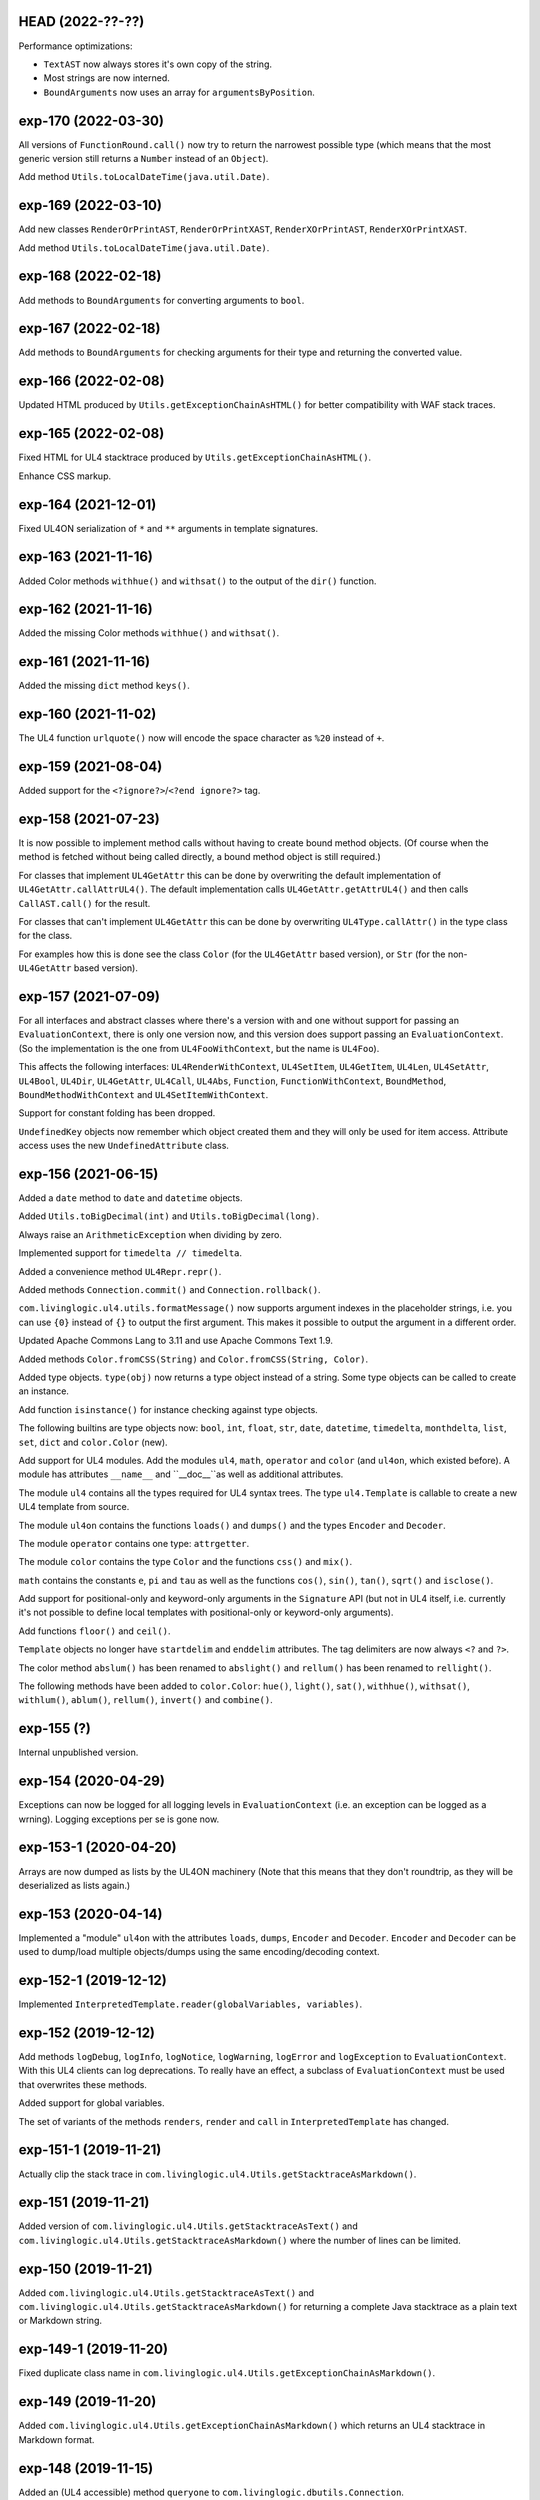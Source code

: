 HEAD (2022-??-??)
-----------------

Performance optimizations:

* ``TextAST`` now always stores it's own copy of the string.
* Most strings are now interned.
* ``BoundArguments`` now uses an array for ``argumentsByPosition``.


exp-170 (2022-03-30)
--------------------

All versions of ``FunctionRound.call()`` now try to return the narrowest
possible type (which means that the most generic version still returns a
``Number`` instead of an ``Object``).

Add method ``Utils.toLocalDateTime(java.util.Date)``.


exp-169 (2022-03-10)
--------------------

Add new classes ``RenderOrPrintAST``, ``RenderOrPrintXAST``,
``RenderXOrPrintAST``, ``RenderXOrPrintXAST``.

Add method ``Utils.toLocalDateTime(java.util.Date)``.


exp-168 (2022-02-18)
--------------------

Add methods to ``BoundArguments`` for converting arguments to ``bool``.


exp-167 (2022-02-18)
--------------------

Add methods to ``BoundArguments`` for checking arguments for their type and
returning the converted value.


exp-166 (2022-02-08)
--------------------

Updated HTML produced by ``Utils.getExceptionChainAsHTML()`` for better
compatibility with WAF stack traces.


exp-165 (2022-02-08)
--------------------

Fixed HTML for UL4 stacktrace produced by ``Utils.getExceptionChainAsHTML()``.

Enhance CSS markup.


exp-164 (2021-12-01)
--------------------

Fixed UL4ON serialization of ``*`` and ``**`` arguments in template signatures.


exp-163 (2021-11-16)
--------------------

Added Color methods ``withhue()`` and ``withsat()`` to the output of the
``dir()`` function.


exp-162 (2021-11-16)
--------------------

Added the missing Color methods ``withhue()`` and ``withsat()``.


exp-161 (2021-11-16)
--------------------

Added the missing ``dict`` method ``keys()``.


exp-160 (2021-11-02)
--------------------

The UL4 function ``urlquote()`` now will encode the space character as ``%20``
instead of ``+``.


exp-159 (2021-08-04)
--------------------

Added support for the ``<?ignore?>``/``<?end ignore?>`` tag.


exp-158 (2021-07-23)
--------------------

It is now possible to implement method calls without having to create bound
method objects. (Of course when the method is fetched without being called
directly, a bound method object is still required.)

For classes that implement ``UL4GetAttr`` this can be done by overwriting
the default implementation of ``UL4GetAttr.callAttrUL4()``. The default
implementation calls ``UL4GetAttr.getAttrUL4()`` and then calls
``CallAST.call()`` for the result.

For classes that can't implement ``UL4GetAttr`` this can be done by overwriting
``UL4Type.callAttr()`` in the type class for the class.

For examples how this is done see the class ``Color`` (for the ``UL4GetAttr``
based version), or ``Str`` (for the non-``UL4GetAttr`` based version).


exp-157 (2021-07-09)
--------------------

For all interfaces and abstract classes where there's a version with and one
without support for passing an ``EvaluationContext``, there is only one version
now, and this version does support passing an ``EvaluationContext``. (So the
implementation is the one from ``UL4FooWithContext``, but the name is ``UL4Foo``).

This affects the following interfaces: ``UL4RenderWithContext``, ``UL4SetItem``,
``UL4GetItem``, ``UL4Len``, ``UL4SetAttr``, ``UL4Bool``, ``UL4Dir``,
``UL4GetAttr``, ``UL4Call``, ``UL4Abs``, ``Function``, ``FunctionWithContext``,
``BoundMethod``, ``BoundMethodWithContext`` and ``UL4SetItemWithContext``.

Support for constant folding has been dropped.

``UndefinedKey`` objects now remember which object created them and they will
only be used for item access. Attribute access uses the new
``UndefinedAttribute`` class.


exp-156 (2021-06-15)
--------------------

Added a ``date`` method to ``date`` and ``datetime`` objects.

Added ``Utils.toBigDecimal(int)`` and ``Utils.toBigDecimal(long)``.

Always raise an ``ArithmeticException`` when dividing by zero.

Implemented support for ``timedelta // timedelta``.

Added a convenience method ``UL4Repr.repr()``.

Added methods ``Connection.commit()`` and ``Connection.rollback()``.

``com.livinglogic.ul4.utils.formatMessage()`` now supports argument indexes in
the placeholder strings, i.e. you can use ``{0}`` instead of ``{}`` to output
the first argument. This makes it possible to output the argument in a different
order.

Updated Apache Commons Lang to 3.11 and use Apache Commons Text 1.9.

Added methods ``Color.fromCSS(String)`` and ``Color.fromCSS(String, Color)``.

Added type objects. ``type(obj)`` now returns a type object instead of a string.
Some type objects can be called to create an instance.

Add function ``isinstance()`` for instance checking against type objects.

The following builtins are type objects now: ``bool``, ``int``, ``float``,
``str``, ``date``, ``datetime``, ``timedelta``, ``monthdelta``, ``list``,
``set``, ``dict`` and ``color.Color`` (new).

Add support for UL4 modules. Add the modules ``ul4``, ``math``, ``operator``
and ``color`` (and ``ul4on``, which existed before). A module has attributes
``__name__`` and ``__doc__``as well as additional attributes.

The module ``ul4`` contains all the types required for UL4 syntax trees. The
type ``ul4.Template`` is callable to create a new UL4 template from source.

The module ``ul4on`` contains the functions ``loads()`` and ``dumps()`` and
the types ``Encoder`` and ``Decoder``.

The module ``operator`` contains one type: ``attrgetter``.

The module ``color`` contains the type ``Color`` and the functions ``css()``
and ``mix()``.

``math`` contains the constants ``e``, ``pi`` and ``tau`` as well as the
functions ``cos()``, ``sin()``, ``tan()``, ``sqrt()`` and ``isclose()``.

Add support for positional-only and keyword-only arguments in the ``Signature``
API (but not in UL4 itself, i.e. currently it's not possible to define local
templates with positional-only or keyword-only arguments).

Add functions ``floor()`` and ``ceil()``.

``Template`` objects no longer have ``startdelim`` and ``enddelim`` attributes.
The tag delimiters are now always ``<?`` and ``?>``.

The color method ``abslum()`` has been renamed to ``abslight()`` and
``rellum()`` has been renamed to ``rellight()``.

The following methods have been added to ``color.Color``: ``hue()``,
``light()``, ``sat()``, ``withhue()``, ``withsat()``, ``withlum()``,
``ablum()``, ``rellum()``, ``invert()`` and ``combine()``.


exp-155 (?)
-----------

Internal unpublished version.


exp-154 (2020-04-29)
--------------------

Exceptions can now be logged for all logging levels in ``EvaluationContext``
(i.e. an exception can be logged as a wrning). Logging exceptions per se is
gone now.


exp-153-1 (2020-04-20)
----------------------

Arrays are now dumped as lists by the UL4ON machinery (Note that this means that
they don't roundtrip, as they will be deserialized as lists again.)


exp-153 (2020-04-14)
--------------------

Implemented a "module" ``ul4on`` with the attributes ``loads``, ``dumps``,
``Encoder`` and ``Decoder``. ``Encoder`` and ``Decoder`` can be used to
dump/load multiple objects/dumps using the same encoding/decoding context.


exp-152-1 (2019-12-12)
----------------------

Implemented ``InterpretedTemplate.reader(globalVariables, variables)``.


exp-152 (2019-12-12)
--------------------

Add methods ``logDebug``, ``logInfo``, ``logNotice``, ``logWarning``,
``logError`` and ``logException`` to ``EvaluationContext``. With this UL4
clients can log deprecations. To really have an effect, a subclass of
``EvaluationContext`` must be used that overwrites these methods.

Added support for global variables.

The set of variants of the methods ``renders``, ``render`` and ``call`` in
``InterpretedTemplate`` has changed.


exp-151-1 (2019-11-21)
----------------------

Actually clip the stack trace in
``com.livinglogic.ul4.Utils.getStacktraceAsMarkdown()``.


exp-151 (2019-11-21)
--------------------

Added version of ``com.livinglogic.ul4.Utils.getStacktraceAsText()`` and
``com.livinglogic.ul4.Utils.getStacktraceAsMarkdown()`` where the number of
lines can be limited.


exp-150 (2019-11-21)
--------------------

Added ``com.livinglogic.ul4.Utils.getStacktraceAsText()`` and
``com.livinglogic.ul4.Utils.getStacktraceAsMarkdown()`` for returning a
complete Java stacktrace as a plain text or Markdown string.


exp-149-1 (2019-11-20)
----------------------

Fixed duplicate class name in
``com.livinglogic.ul4.Utils.getExceptionChainAsMarkdown()``.


exp-149 (2019-11-20)
--------------------

Added ``com.livinglogic.ul4.Utils.getExceptionChainAsMarkdown()`` which returns
an UL4 stacktrace in Markdown format.


exp-148 (2019-11-15)
--------------------

Added an (UL4 accessible) method ``queryone`` to
``com.livinglogic.dbutils.Connection``.


exp-147 (2019-11-14)
--------------------

``com.livinglogic.dbutils.Connection`` now implements ``AutoCloseable``.


exp-146 (2019-11-11)
--------------------

Removed the "type name" from ``nameUL4`` for all bound methods.

Implemented the dict method ``pop()``.

Implemented the function ``scrypt()``.


exp-145-1 (2019-08-27)
----------------------

Make the following methods in ``Utils`` public: ``getExceptionChainAsList()``,
``getExceptionChainAsJSON()``, ``getExceptionChainAsText()`` and
``getExceptionChainAsHTML()``.


exp-145 (2019-08-27)
--------------------

Implemented or exposed the following methods in the ``Utils`` class:
``exceptionAsMap()``, ``getExceptionChainAsList()``,
``getExceptionChainAsJSON()``, ``getExceptionChainAsText()`` and
``getExceptionChainAsHTML()``.


exp-144 (2019-08-27)
--------------------

Added the following methods to the class ``AST``:
``getTemplateDescriptionText()``, ``getTemplateDescriptionHTML()``,
``getLocationDescriptionText()``, ``getLocationDescriptionHTML()``,
``getSourceSnippetText()`` and ``getSourceSnippetHTML()``.


exp-143-1 (2019-08-05)
----------------------

Make the method ``AST.getPos()`` public.


exp-143 (2019-07-23)
--------------------

Fix test.


exp-142 (2019-07-23)
--------------------

Fixed version number in ``pom.xml``.


exp-141 (2019-07-23)
--------------------

Fixed a ``NullPointerException`` in ``InterpretedTemplate.Block.setIndent``.


exp-140 (2019-06-24)
--------------------

Added the following UL4 attributes to ``AST``: ``startpos``, ``startline``,
``stopcol``, ``startsource``, ``startsourceprefix`` and ``startsourcesuffix``.

Added the following UL4 attributes to block like AST nodes: ``stoppos``,
``stopline``, ``stopcol``, ``stopsource``, ``stopsourceprefix`` and
``stopsourcesuffix``.


exp-139 (2019-06-18)
--------------------

Expose the attribute ``items`` of ``com.livinglogic.ul4.SetAST`` to UL4.


exp-138 (2019-02-26)
--------------------

Added ``com.livinglogic.utils.ArrayUtils`` (with the method
``makeExtendedStringArray``).


exp-137 (2019-02-26)
--------------------

Added ``com.livinglogic.utils.ListUtils`` (with the method ``makeExtendedList``).


exp-136-3 (2019-01-08)
----------------------

Type names are now "interned" when writing an UL4ON dump.


exp-136-2 (2018-12-18)
----------------------

Fixed the UL4 attribute ``context`` for ``LocationException`` to use
``getInnerException`` instead of ``getCause``.


exp-136-1 (2018-12-18)
----------------------

Fixed exception decoration in ``CallRenderAST``: Even if the call is not from a
template, the decorating must be done when the innermost exception is not a
LocationException, because this is the original location of the error.


exp-136 (2018-11-29)
--------------------

If constant folding in the compiler fails, the compiler will now create an AST
node for the original operator (which means that the error will only surface
when the template gets executed, not when it gets compiled).

Exception chaining has been changed from chaining the exception object via
``initCause()`` to do it via ``addSuppressed()``. The reason is that there might
be exceptions that already have a cause, so calling ``initCause`` again will
fail. Using ``addSuppressed()`` should work in much more cases.


exp-135-3 (2018-11-14)
----------------------

Fix typo in ``InterpretedTemplate``.


exp-135-2 (2018-11-14)
----------------------

Add method ``InterpretedTemplate.getParentTemplate()``.


exp-135-1 (2018-11-14)
----------------------

Add method ``LocationException.getLocation()``.


exp-135 (2018-11-14)
--------------------

Move information required for printing UL4 exceptions into the base class
``AST``.


exp-134 (2018-11-08)
--------------------

The chaining of UL4 exceptions has been inverted. This means that the exception
that will get raised from the UL4 template is the original innermost exception.
``LocationException`` instances will be added as the "cause" of each exception
to specify the exact location in the UL4 source.

The structure of compiled UL4 templates has been simplified internally: Each
``AST`` instance has attributes ``template`` and ``pos`` that directly reference
the template and the source code location of the ``AST`` node. The ``Tag``
objects are gone (they will only be used internally during compilation).
Also ``AST`` nodes have gained a ``source`` property which returns the source
code of the node itself.


exp-133 (2018-11-02)
--------------------

Code in ``AttrAST`` and ``ItemAST`` has been reordered so that implementations
of the ``UL4GetAttrWithContext``, ``UL4GetAttr``, ``UL4GetItemWithContext`` and
``UL4GetItem`` interfaces are preferred over implementation of the ``Map``
interface.

For backwards compatibility reasons the UL4 function ``date`` now accepts
3-7 arguments again (and returns a ``datetime`` object when non-zero hours,
minutes, seconds or microsecond are passed in).


exp-132 (2018-09-14)
--------------------

Split date object into date and datetime objects and support ``LocalDate`` and
``LocalDatetime`` Java objects. Add ``today()`` function.


exp-131 (2018-02-07)
--------------------

Added support for loading the content of an object in an UL4ON dump
iteratively.


exp-130 (2018-01-10)
--------------------

Added support for ``<?renderblock?>`` and ``<?renderblocks?>``.


exp-129 (2017-12-20)
--------------------

Added support for ``<?renderx?>``.


exp-128 (2017-12-13)
--------------------

Fixed an off-by-one error in smart whitespace handling.


exp-127 (2017-11-17)
--------------------

The string methods ``startswith()`` and ``endswith()`` now support list of
strings as arguments.


exp-126 (2017-10-13)
--------------------

Use ``LinkedHashMap`` in ``CallAST`` and ``RenderAST`` to preserve the order
of keyword arguments.


exp-125 (2017-08-17)
--------------------

``Arrays.asList()`` returns immutables lists, and those don't support the
UL4 method ``pop()`` for example. Creating a new mutable list from the array
should fix that problem.


exp-124 (2017-08-03)
--------------------

To help will XSS prevention ``<`` will now be escaped as ``\u003c`` in JSON
output and as ``\x3c`` in UL4ON output.


exp-123 (2017-07-31)
--------------------

UL4 now longer tries a disguise objects as dictionaries. I.e. for objects
implementing ``UL4GetItemString`` the methods ``items()``, ``keys()``,
``values()`` and ``get()`` are no longer synthesized. This also means that
``len()``, ``list()``, item access and containment test no longer work on
objects.

New functions ``getattr()``, ``setattr()``, ``hasattr()`` and ``dir()`` have
been added, to work with attributes of objects.

A few interfaces (and their methods) have been renamed: ``UL4GetItemString``
to ``UL4GetAttr``, ``UL4GetItemStringWithContext`` to ``UL4GetAttrWithContext``
and ``UL4Attributes`` to ``UL4Dir``.


exp-122 (2017-04-18)
--------------------

The ``AttributeException`` constructor now has two arguments: The object and
the key.


exp-121 (2017-03-21)
--------------------

When deeserializing UL4ON dumps it's now possible to pass in a
"custom type registry" to customize which object get created.


exp-120 (2017-03-06)
--------------------

When compiling the template signature in an ``<?ul4?>`` tag fails the
exception will now be properly wrapped to show the ``<?ul4?>`` tag in which
the exception happened.


exp-119 (2017-03-03)
--------------------

Rendering or calling ``null`` now reliably produces a
``NotRenderableException``/``NotCallableException``.


exp-118 (2017-03-03)
--------------------

Fixed a minor bug when loading an UL4ON dump of a template in source form.


exp-117 (2017-02-28)
--------------------

Implementations of ``UL4GetItem``, ``UL4GetItemString``,
``UL4GetItemWithContext`` and ``UL4GetItemStringWithContext`` are now
required to throw an ``AttributeException`` when the attribute doesn't exist
(instead of returning an ``UndefinedKey`` object).

Added ``<?doc?>`` tag which is available as via the Java method
``InterpretedTemplate.getDoc()`` or the ``doc`` attribute in UL4.

The template signature is now accessible as the ``signature`` attribute
(and supports ``str()`` and ``repr()``).


exp-116 (2017-02-13)
--------------------

Fixed ``asjson()`` output of ``BigDecimal`` objects.


exp-115 (2017-02-13)
--------------------

UL4ON dumps can now contain UL4 templates in "source" format, i.e. the
template will be compiled when it is loaded. This is implemented to give the
Oracle PL/SQL version a chance to put UL4 templates into a UL4ON dump.

Compiling an UL4 template will wrap the ``RecognitionException`` in a
``RuntimeException``, so that the ``RecognitionException`` no longer has to
be declared (or wrapped) by calling code.


exp-114 (2017-02-12)
--------------------

Dictionaries generated by dictionary literals and dictionary comprehensions
are now ordered. Also the order of (key, value) pairs passed into an ``**``
parameter will now be preserved.


exp-113 (2017-01-26)
--------------------

Calling the ``InterpretedTemplate`` constructor with the ``Signature``
argument no longer overwrites a signature specified via an ``<?ul4?>`` tag.


exp-112 (2017-01-19)
--------------------

Fixed a off-by-one bug in ``Utils.unescapeUL4String()`` with ``\x`` and
``\u`` escapes.


exp-111 (2016-12-30)
--------------------

The UL4ON decoder now records the stream position, so it can be show in
exception messages.


exp-110 (2016-12-23)
--------------------

(Re)implemented the ``render`` method for templates (for backwards
compatibility). This method will go away again eventually.


exp-109 (2016-12-20)
--------------------

Enhanced error messages in the UL4ON decoder.


exp-108 (2016-12-16)
--------------------

UL4ON now supports ordered maps (typecode ``e``/``E``) for the Java type
``LinkedHashMap``.


exp-107 (2016-11-29)
--------------------

Optimize output of color alpha values in CSS format (limit to 3 decimal
places).


exp-106 (2016-11-28)
--------------------

Fixed alpha handling (``byte``/``double``) in ``Color.withlum()``.


exp-105 (2016-09-15)
--------------------

Added dictionary and set method ``clear``.

Added function ``md5``.

Expose attributes of ``DictItemAST``, ``ListAST``, ``SeqItemAST``,
``UnpackDictItemAST`` and ``UnpackSeqItemAST`` to UL4.


exp-104 (2016-05-17)
--------------------

Added support for exception objects (i.e. the function ``isexception`` and
exception attributes).

* Added the ``count`` method for strings and lists.

``istemplate()`` has been changed to return true if both of these interfaces
are implemented: ``UL4CallWithContext`` and ``UL4RenderWithContext``.


exp-103 (2016-05-04)
--------------------

Implemented changes from XIST 5.17: UL4 texts/tags now reference the template.


exp-102 (2016-03-18)
--------------------

``sorted()`` now supports the ``key`` and ``reverse`` arguments.

Sets now have a method ``add``.

Support for iterable unpacking in list and set literals has been added.

Support for dict/iterable unpacking in dict literals has been added.

Support for multiple uses of ``*`` and ``**`` arguments in calls has been added.

``repr()`` now produces the same output for strings as the Python version.

Support for the function ``ascii()`` has been added.

A string method ``splitlines()`` has been added.

Merged in the ``List``/``UL4Attributes`` fix from exp-99-8.


exp-101 (2016-03-02)
--------------------

``repr()`` will now fall back to return ``"<classname>"`` for unknown instances.

Added ``repr`` support for ``AST``, ``TextAST``, ``CodeAST`` and
``InterpretedTemplate``.


exp-100 (2015-12-02)
--------------------

Whitespace is now allowed before the tagname in UL4 tag, i.e. ``<? print 42 ?>``
will work.

Parsing json is now done with json-simple
(https://code.google.com/p/json-simple/)

Closures no longer see a frozen version of the variables at the time of the
``<?def?>`` tag, but the final state of the variables (like many other
programming languages do).

Updated for compatibility with XIST 5.14: smart whitespace handling and
related stuff has been implemented.


exp-99-8 (2016-03-23)
---------------------

Changed the order of tests in the implementation of ``len()`` so that
collections are checked first. This gives consistent results for ``len()``
and iterating an object if it implements both ``List`` and ``UL4Attributes``.


exp-99-7 (2015-09-28)
---------------------

Fixed a bug in the changes from exp-99-6.


exp-99-6 (2015-09-28)
---------------------

Added support for ``UL4GetItemString`` to ``ItemAST``.


exp-99-5 (2015-09-27)
---------------------

Added ``AbstractCombiningMapChain``.


exp-99-4 (2015-09-16)
---------------------

Fixed ``AttrAST``: The code path for ``UL4GetItemWithContext`` and
``UL4GetItemStringWithContext`` was wrong.


exp-99-3 (2015-09-16)
---------------------

The "combined" interfaces ``UL4GetAttributes``, ``UL4GetSetAttributes``,
``UL4GetSetItem`` and ``UL4GetSetItemString`` have been removed.

Two new interfaces ``UL4GetItemWithContext`` and ``UL4GetItemStringWithContext``
have been added. They allow to implement "dynamic attributes", i.e.
attributes whose values depend on the local variables. E.g. it would be
possible to implement an object ``double``, such that ``double.x`` returns
``2*x``.


exp-99-2 (2015-08-05)
---------------------

Fixed pom file from exp-99-1.


exp-99-1 (2015-08-05)
---------------------

Fixed handling of signatures when calling local templates.


exp-99 (2014-12-18)
-------------------

Calling ``Function`` and ``FunctionWithContent`` objects now destroys the
intermediate list objects that get created. This should help the Java GC
clean up unused objects.

A ``TemplateClosure`` no longer can reference itself via the variables from
its parents.

``UL4Repr.Formatter`` no longer calls the ``visit`` method in the constructor.
This makes it possible to subclass ``UL4Repr.Formatter`` for special output.
To use the ``Formatter`` use the following code::

	new UL4Repr.Formatter().visit(obj).toString()

An ``InterpretedTemplate`` can now have a signature. Calling or rendering the
template will now check the variables passed in against the signature. This
also works for subtemplates.

List slices now return new independent lists instead of views into the
original one.


exp-98 (2014-11-07)
-------------------

UL4ON now uses an ``IdentityHashMap`` for recording serialized objects. This
allows to serialize object loops.

Updated UL4ON to the more human readable version from XIST 5.12.


exp-97 (2014-10-29)
-------------------

Implement support for sets in UL4 and UL4ON.

Enhance ``FunctionRepr``: Now cycles will be detected automatically even for
classes that implement ``reprUL4()`` themselves.


exp-96-5 (2014-10-02)
---------------------

Only create an exception object in ``BoundDictMethodUpdate.call()`` when
necessary.


exp-96-4 (2014-10-01)
---------------------

Fixed typo in ``CLOBVar.fetch()``.


exp-96-3 (2014-10-01)
---------------------

Free ``CLOB``\s in ``CLOBVar.fetch()``.


exp-96-2 (2014-09-30)
---------------------

Free ``CLOB``\s in ``ResultSetMapIterator.fetch()``.


exp-96-1 (2014-09-29)
---------------------

Fixed the precedence of the boolean ``not`` operator: Now it has a lower
precedence than the comparison operators. i.e. ``not x in y`` is parsed
as ``not (x in y)``.


exp-96 (2014-09-25)
-------------------

``com.livinglogic.dbutils.Connection`` now has a new method ``execute()``
for executing database code that doesn't return a ``ResultSet``.

``com.livinglogic.dbutils.Connection`` has new methods ``int()``, ``number()``,
``str()``, ``clob()`` and ``date()`` that return variable objects that can be
used in ``query()``, ``queryargs()`` and ``execute()`` to receive out parameters.
The value returned is available in the ``value`` attribute.

``com.livinglogic.dbutils.Connection.queryargs()`` no longer supports keyword
arguments.

A problem with the evaluation order of arguments in calls has been fixed.


exp-95-2 (2014-08-07)
---------------------

Speed up ``FunctionAsJSON``: Instead of creating many temporary strings, the
code now formats the complete object into a ``StringBuilder``.


exp-95-1 (2014-08-05)
---------------------

Fixed UL4 implementation of ``queryargs()`` method in
``com.livinglogic.dbutils.Connection``.


exp-95 (2014-07-10)
-------------------

Fixed comparisons involving ``BigDecimal`` objects to ignore the scale.

Moved the code that registers the UL4 AST object for UL4ON into a static
method ``register4UL4ON()``.


exp-94-1 (2014-05-06)
---------------------

Added support for ``list(Iterable)``.


exp-94 (2014-05-05)
-------------------

Added ``while`` loop.

The maximum runtime of templates can now be limited by using an
``EvaluationContext`` object with a milliseconds value > 0.

Merged in exp-81-3 which fixes ``'``-escaping in JSON strings.


exp-93-1 (2014-01-23)
---------------------

Fixed version number.


exp-93 (2014-01-23)
-------------------

Slices are now handled by passing ``Slice`` objects as the index in ``Item``.


exp-92 (2014-01-10)
-------------------

The bitwise operators ``&``, ``|``, ``^``, ``~``, ``<<`` and ``>>``
(and their augmented assigment counterparts ``&=``, ``|=``, ``^=``, ``<<=`` and
``>>=``) have been added.

If expressions have been added.


exp-91 (2013-10-29)
-------------------

``com.livinglogic.dbutils.ResultSetMapIterator`` now returns the records as a
``org.apache.commons.collections.map.CaseInsensitiveMap``, i.e. keys are case
insensitive.


exp-90 (2013-10-01)
-------------------

Add support for attribute, item and slice assignment.


exp-89 (2013-08-28)
-------------------

Added bound methods. Instead of implementing ``UL4MethodCall``/``UL4MethodCallWithContext``,
simply return ``BoundMethod`` objects from ``getItemStringUL4()``.


exp-88 (2013-08-07)
-------------------

Added the UL4 functions ``first()`` and ``last()``.


exp-87 (2013-08-02)
-------------------

``Connection.query()`` has been renamed to ``Connection.queryargs()``.

``Connection.query()`` now requires at least one positional argument. Arguments
alternate between fragments of the SQL query and parameters that will be
embedded in the query.


exp-86 (2013-07-30)
-------------------

Make ``SetUtils`` methods generic.


exp-85 (2013-07-25)
-------------------

Add ``start`` argument to ``FunctionSum``.


exp-84 (2013-07-25)
-------------------

Add ``FunctionSum``.


exp-83 (2013-07-17)
-------------------

Add method ``SetUtils.makeExtendedSet()``.

Expose the text of ``Text`` nodes to templates.


exp-82 (2013-07-16)
-------------------

Object arrays are now supported everywhere ``List`` objects are.


exp-81-3 (2014-04-29)
---------------------

Fixed ``FunctionJSON.call()``: ``'`` may not be escaped in JSON strings
according to json.org (and jQuery).


exp-81-2 (2013-09-17)
---------------------

Add missing Javascript escape for JSON output of templates.


exp-81-1 (2013-09-17)
---------------------

Fixed JSON output of templates.


exp-81 (2013-07-03)
-------------------

Fixed a bug in ``CallMeth.evaluate()``, that surfaced when a ``*`` argument was
present.


exp-80 (2013-06-24)
-------------------

Added methods ``abslum()`` and ``rellum()`` to Color.


exp-79 (2013-06-17)
-------------------

Fixed a comparison bug in ``Utils.narrowBigInteger()``.


exp-78 (2013-06-17)
-------------------

``int(string)`` now returns a ``Long``/``BigInteger`` if the value overflows.

``int()`` and ``com.livinglogic.dbutils.Connection`` now try to convert
``BigInteger``\s to a narrower format (``Integer``/``Long``) if possible.


exp-77 (2013-06-14)
-------------------

Added support for positional parameters in ``com.livinglogic.dbutils.Connection``.


exp-76 (2013-06-13)
-------------------

Fixed strange ANTLR problems with triple quoted strings in various situations
(function calls etc.)


exp-75 (2013-06-13)
-------------------

Keys in database records are now converted to lower case.


exp-74 (2013-06-13)
-------------------

Added support for triple quoted strings.


exp-73 (2013-06-13)
-------------------

Exception chains for compiler error now have an additional stack level that
shows the tag the compile error happened in.


exp-72 (2013-06-13)
-------------------

Fixed a bug in the signature for ``Connection.query()``.


exp-71 (2013-06-06)
-------------------

``FunctionAsJSON`` now handles ``UL4Attributes`` objects.


exp-70 (2013-06-03)
-------------------

Implemented function ``slice()``.


exp-69 (2013-05-01)
-------------------

Added interface ``UL4Attributes`` that extends ``UL4GetItemString`` and allows
map style access to the attributes of an object.

Added interfaces ``UL4MethodCall`` and ``UL4MethodCallWithContext`` that allow
implementing arbitrary method calls.


exp-68 (2013-04-30)
-------------------

Renamed package ``com.livinglogic.oracleutils`` to ``com.livinglogic.dbutils``,
since it is no longer Oracle specific.


exp-67 (2013-04-30)
-------------------

Added function ``list()``.

Implemented support for custom methods via the interface ``UL4MethodCall`` and
``UL4MethodCallWithContext``.

Added support for resource cleanup in ``EvaluationContext``.

Added utilities for exposing database connections to UL4 templates.


exp-66 (2013-03-22)
-------------------

``removeWhitespace`` no longer removes the initial spaces in a string, but only
the whitespace *after* a linefeed.


exp-65 (2013-03-15)
-------------------

Moved ``removeWhitespace`` into ``InterpretedTemplate``, as it's only used there
to avoid package name conflicts.


exp-64 (2013-02-18)
-------------------

Implemented UL4 functions.

Removed builtin UL4 functions ``vars`` and ``get``.

Added methods ``append``, ``insert``, ``pop`` and ``update``.

Removed ``JavaSource4Template`` and ``JavascriptSource4Template`` (as this was
basically just a call to ``dumps()`` anyway).

Removed ``CompiledTemplate``.


exp-63 (2013-01-17)
-------------------

Removed ``ChainedHashMap``, as ``MapChain`` can be used instead now.

Removed ``EvaluationContext.keepWhitespace``, as this would be used for all
templates called, even if their value is different.

Formatting literal text is now done by the currently running template.


exp-62 (2013-01-14)
-------------------

Added support for the ``whitespace`` flag.


exp-61 (2013-01-10)
-------------------

Added support classes ``AbstractMapChain`` and ``MapChain``.

Added support for the automatic variable stack.

Added support for nested scopes/closures.

Added support for calling functions with a mixture of positional and keyword
arguments.


exp-60-1 (2012-12-07)
---------------------

Fixed ``FunctionBool`` for ``BigInteger`` and ``BigDecimal`` objects.


exp-60 (2012-11-15)
-------------------

To improve UL4 exception messages there are now several undefined objects,
which give information about which key/name/index resulted in the undefined
object being created.

AST nodes below the level of the tag now no longer have any location
information. This information is added when the exception bubbling reaches a
tag node.


exp-59 (2012-11-14)
-------------------

Added functions ``any()`` and ``all()``.


exp-58 (2012-11-12)
-------------------

``format()`` now works for integers.


exp-57 (2012-11-06)
-------------------

Use ``StringBuilder`` instead of ``StringBuffer`` everywhere.

``FunctionSort`` can now sort collections (lexicographically).

Added ``values`` method.


exp-56 (2012-11-01)
-------------------

Merged constant loading AST classes into one class: ``Const``.

UL4ON can now read/write ``TimeDelta`` and ``MonthDelta`` objects.

Added the ``Undefined`` singleton.

Implemented constant folding for binary and unary operators and ``GetSlice``.


exp-55 (2012-10-17)
-------------------

Added support for list/dict comprehension, generator expressions and the ``date``
function.

Added language argument to ``format`` function.

Added support for the ``week`` method.

Added support for ``timedelta`` and ``monthdelta`` objects.

Added support for the functions ``timedelta``, ``istimedelta``, ``monthdelta``
and ``ismonthdelta``.


exp-54 (2012-09-30)
-------------------

Variable unpacking is now supported for assignment too.


exp-53 (2012-09-28)
-------------------

Variable unpacking in for loops can now be nested arbitrarily deep.


exp-52 (2012-08-29)
-------------------

Fixed implementation of ``And`` to try the first operand first.


exp-51 (2012-08-08)
-------------------

Added the functions ``min()`` and ``max()``.

Added a proper (threaded) implementation of ``InterpretedTemplate.reader()``.


exp-50 (2012-07-17)
-------------------

The UL4 parser has been ported to ANTLR. The final jar doesn't
contain any Python/Jython any longer.

Moving to ANTLR made several syntax changes necessary:

*	``@2012-04-16`` becomes ``@(2012-04-16)``;

*	``<?render x()?>`` becomes ``<?print x.render()?>``;

*	``<?print x.render()?>`` becomes ``<?print x.renders()?>``.

UL4 templates now support the functions ``fromjson``, ``asul4on``, ``fromul4on``.

The function ``json`` has been renamed to ``asjson``.

Added support for templates and floats to UL4ON.


exp-49 (2012-03-13)
-------------------

Now the new style Javascript code generation is used (i.e. the code is
generated by Javascript itself).


exp-48 (2012-03-08)
-------------------

Renamed the function ``first``, ``last`` and ``firstlast`` to ``isfirst``,
``islast`` and ``isfirstlast``.


exp-47 (2012-03-07)
-------------------

Added support for the new UL4ON object serialization format (via the
class ``com.livinglogic.ul4on.Utils``).


exp-46 (2012-02-19)
-------------------

Added support for the new UL4 functions ``first()``, ``last()``, ``firstlast()``
and ``enumfl()``.


exp-45 (2011-09-07)
-------------------

Added new utility classes ``MapUtils``, ``ChainedHashMap`` and ``ObjectAsMap``.

``Template``, ``Opcode`` and ``Location`` now expose their attributes via a
``Map`` interface.


exp-44 (2011-09-07)
-------------------

Enhanced ``Location.toString()`` for literals.

Fixed ``TagException.toString()`` for parsing errors.


exp-43 (2011-07-22)
-------------------

Fixed location handling bugs with subtemplates.

Sub templates are now created by ``annotate()``.


exp-42 (2011-07-22)
-------------------

Updated to match the implementation in XIST 3.23 (i.e. names for templates).


exp-40 (2011-05-17)
-------------------

Added a new method ``Color.fromrepr()``.


exp-39 (2011-04-07)
-------------------

Fixed offsets into the source and the opcodes list for subtemplates.


exp-38 (2011-03-04)
-------------------

Updated Jython to version 2.5.2.


exp-37 (2011-02-24)
-------------------

Fixed comparison operator when only one of the arguments is ``null``.


exp-36 (2011-02-23)
-------------------

The functionality for generating Javscript source from a template has been
moved to a separate class ``JavascriptSource4Template``.

Fixed many bugs that were detected by running the XIST test suite with
templates converted to Java.

Updated ``commons-lang.jar`` to version 2.6 (``StringEscapeUtils.escapeJava()``
was escaping ``'/'`` in version 2.4).

``InterpretedTemplate`` now has a new method ``compileToJava()`` that can be
used to compile the template into native Java code. (This generates Java source
code for the template and compiles this with the help of the Java compiler).


exp-35 (2010-11-17)
-------------------

Sets can now be sorted.


exp-34 (2010-11-17)
-------------------

Iterators can now be sorted.


exp-33 (2010-11-09)
-------------------

Update file format to be compatible with XIST 3.15.


exp-32 (2010-11-08)
-------------------

Added ``InterpretedTemplate.reader()`` that returns a ``java.io.Reader`` object
for reading the template output.

Removed all versions of the ``render`` methods that didn't have a variables
argument.


exp-31 (2010-11-08)
-------------------

Added missing implementation for the ``contains`` opcode in
``InterpretedTemplate.Renderer()``.


exp-30 (2010-11-08)
-------------------

Added two methods ``InterpretedTemplate.render()`` that render the template
output to a ``java.io.Writer``.


exp-29 (2010-11-08)
-------------------

Fixed ``InterpretedTemplate.load()`` to conform to the format produced by Pythons
version.


exp-28 (2010-11-05)
-------------------

Fixed problems with linefeeds in comments for tag code in
``Template.javascriptSource()``.


exp-27 (2010-11-05)
-------------------

Added a new method ``InterpretedTemplate.javascriptSource()`` that generates
Javascript source from the template.

Updated date literals to used a ``@`` suffix.

Fixed various bugs.


exp-26 (2010-10-04)
-------------------

Support for the UL4 methods ``startswith`` and ``endswith`` has been added.


exp-25 (2010-09-17)
-------------------

Support for the UL4 function ``randchoice`` has been added.


exp-24 (2010-09-16)
-------------------

Support for the following new date methods has been added: ``day``, ``month``,
``year``, ``hour``, ``minute``, ``second``, ``microsecond``, ``weekday`` and
``yearday``.

Date parsing has been enhanced (microseconds are still not supported).

Support for the UL4 functions ``random`` and ``randrange`` has been added.


exp-23 (2010-02-25)
-------------------

Add support for more number types in the 1 and 2 arg version of ``toInteger()``.

Add support for more number types to ``toFloat()``.

Add support for more number types to ``repr()``.

``repr()`` of ``BigInteger``\s now ensures that the result contains a decimal
point.

Add support for more number types and ``Color`` objects to ``json()``.

Add support for more number types to ``chr()``.

Add support for more number types to ``hex()``/``oct()``/``bin()`` and fixed
the result for negative values.

Added the UL4 function ``utcnow()`` and the support method ``Utils.utcnow()``.

Added the UL4 method ``mimeformat()`` and the support method ``Utils.mimeformat()``.

The JSP render method has a ``Writer`` as argument instead of a ``JSPWriter``.


exp-22 (2010-02-08)
-------------------

The build file now forces compilation with Java 1.5.


exp-21 (2010-02-08)
-------------------

Now ``Utils.format()`` can be called without a locale argument (which is
useful for the JSP code generated by the XIST function
``ll.xist.ns.jsp.fromul4()``.


exp-20 (2010-01-14)
-------------------

``Utils.sub()``, ``Utils.mul()``, ``Utils.truediv()`` and ``Utils.floordiv()``
now support all valid combinations of bool/int/float/string operands.

``type()`` now returns the correct type for all ``Number`` subclasses.

Added function ``abs()``.


exp-19 (2009-12-07)
-------------------

``Utils.add()`` now supports all combinations of bool/int/float operands.


exp-18 (2009-11-17)
-------------------

``Utils.xmlescape()`` now uses ``ObjectUtils.toString()`` to support ``null``.


exp-17 (2009-11-16)
-------------------

Fixed error for unsupported operations.

``Utils.iterator()`` now supports ``Iterable`` not just ``Collection``.


exp-16 (2009-07-31)
-------------------

Fixed bug in the block nesting check logic.


exp-15 (2009-07-29)
-------------------

Reverted the fix to the ``rgb()`` function (arguments are float values between
0 and 1).


exp-14 (2009-07-29)
-------------------

Fixed the ``rgb()`` function.


exp-13 (2009-07-27)
-------------------

Updated to use Jython 2.5 (i.e. Java 1.5).

All that's needed to use Jython is now in ``ul4jython.jar`` (which is generated
by ``makejar.sh``).


exp-12 (2009-05-11)
-------------------

Added ``float()`` and ``iscolor()`` functions.


exp-11 (2009-03-07)
-------------------

Added ``join()`` method.


exp-10 (2009-02-28)
-------------------

Added ``reversed()`` function.


exp-9 (2009-02-16)
------------------

Added ``int()`` with two arguments.

Added ``render`` method.


exp-8 (2009-02-02)
------------------

Added support for ``Long`` in a few spots in ``Utils.java``.


exp-7 (2009-01-27)
------------------

Added interface ``JSPTemplate`` for an UL4 template converted to JSP.


exp-6 (2009-01-09)
------------------

Added ``<?note?>`` tag.

Added functions ``type()``, ``vars()``, ``zip()``.

Added one-arg ``find`` and ``rfind`` methods.

Added support for ``**`` in dict literals and render calls.

Added ``Template`` method ``pythonSource()``.

Added support for color objects.


exp-5 (2008-07-18)
------------------

Added ``printx`` tag/opcode.

Added string method ``capitalize()``.

Enhanced exceptions for unclosed blocks.

Added function ``get()`` and dictionary method ``get()``.

Fixed jump calculation for ``break``\s and ``continue``\s in ``for``-blocks.


exp-4 (2008-07-09)
------------------

Added support for a ``csvescape()`` function.


exp-3 (2008-07-09)
------------------

The ``org.apache.commons`` package is now used to implement some of the
operations.

Added support for a string method ``replace()``.

Added support for a ``repr()`` function.


exp-2 (2008-07-09)
------------------

Added ``break`` and ``continue`` tags/opcodes.


exp-1 (2008-07-09)
------------------

Initial version.
